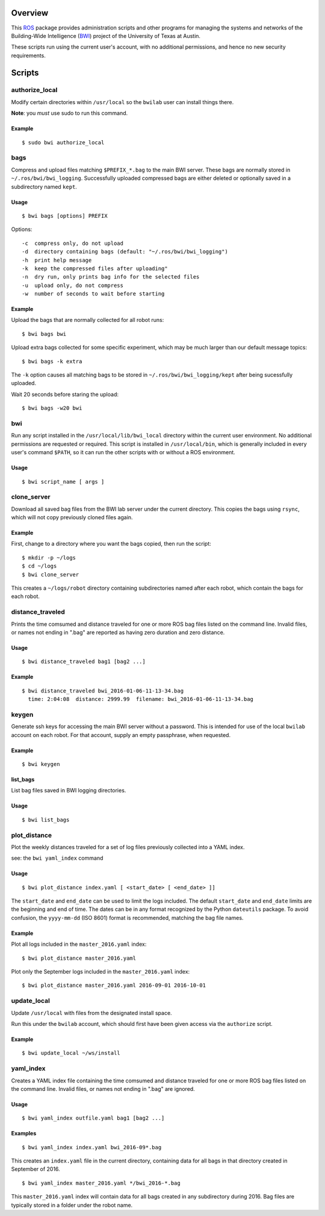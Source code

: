 Overview
========

This ROS_ package provides administration scripts and other programs
for managing the systems and networks of the Building-Wide
Intelligence (BWI_) project of the University of Texas at Austin.

These scripts run using the current user's account, with no additional
permissions, and hence no new security requirements.

Scripts
=======

authorize_local
---------------

Modify certain directories within ``/usr/local`` so the ``bwilab``
user can install things there.

**Note**: you *must* use sudo to run this command.

Example
'''''''
::

    $ sudo bwi authorize_local

bags
----

Compress and upload files matching ``$PREFIX_*.bag`` to the main BWI
server.  These bags are normally stored in ``~/.ros/bwi/bwi_logging``.
Successfully uploaded compressed bags are either deleted or optionally
saved in a subdirectory named ``kept``.

Usage
'''''
::

    $ bwi bags [options] PREFIX

Options::

    -c  compress only, do not upload
    -d  directory containing bags (default: "~/.ros/bwi/bwi_logging")
    -h  print help message
    -k  keep the compressed files after uploading"
    -n  dry run, only prints bag info for the selected files
    -u  upload only, do not compress
    -w  number of seconds to wait before starting

Example
'''''''

Upload the bags that are normally collected for all robot runs::

    $ bwi bags bwi

Upload extra bags collected for some specific experiment, which may be
much larger than our default message topics::

    $ bwi bags -k extra

The ``-k`` option causes all matching bags to be stored in
``~/.ros/bwi/bwi_logging/kept`` after being sucessfully uploaded.

Wait 20 seconds before staring the upload::

    $ bwi bags -w20 bwi

bwi
---

Run any script installed in the ``/usr/local/lib/bwi_local`` directory
within the current user environment.  No additional permissions are
requested or required.  This script is installed in
``/usr/local/bin``, which is generally included in every user's
command ``$PATH``, so it can run the other scripts with or without a
ROS environment.

Usage
'''''
::

    $ bwi script_name [ args ]

clone_server
------------

Download all saved bag files from the BWI lab server under the current
directory.  This copies the bags using ``rsync``, which will not copy
previously cloned files again.

Example
'''''''

First, change to a directory where you want the bags copied, then run
the script::

    $ mkdir -p ~/logs
    $ cd ~/logs
    $ bwi clone_server

This creates a ``~/logs/robot`` directory containing subdirectories
named after each robot, which contain the bags for each robot.

distance_traveled
-----------------

Prints the time comsumed and distance traveled for one or more ROS bag
files listed on the command line. Invalid files, or names not ending
in ".bag" are reported as having zero duration and zero distance.

Usage
'''''
::

    $ bwi distance_traveled bag1 [bag2 ...]

Example
'''''''
::

    $ bwi distance_traveled bwi_2016-01-06-11-13-34.bag
      time: 2:04:08  distance: 2999.99  filename: bwi_2016-01-06-11-13-34.bag

keygen
------

Generate ssh keys for accessing the main BWI server without a
password.  This is intended for use of the local ``bwilab`` account on
each robot.  For that account, supply an empty passphrase, when
requested.

Example
'''''''
::

    $ bwi keygen

list_bags
'''''''''

List bag files saved in BWI logging directories.

Usage
'''''
::

    $ bwi list_bags

plot_distance
-------------

Plot the weekly distances traveled for a set of log files previously
collected into a YAML index.

see: the ``bwi yaml_index`` command

Usage
'''''
::

    $ bwi plot_distance index.yaml [ <start_date> [ <end_date> ]]

The ``start_date`` and ``end_date`` can be used to limit the logs
included.  The default ``start_date`` and ``end_date`` limits are the
beginning and end of time.  The dates can be in any format recognized
by the Python ``dateutils`` package.  To avoid confusion, the
``yyyy-mm-dd`` (ISO 8601) format is recommended, matching the bag file
names.

Example
'''''''

Plot all logs included in the ``master_2016.yaml`` index::

    $ bwi plot_distance master_2016.yaml

Plot only the September logs included in the ``master_2016.yaml`` index::

    $ bwi plot_distance master_2016.yaml 2016-09-01 2016-10-01

update_local
------------

Update ``/usr/local`` with files from the designated install
space.

Run this under the ``bwilab`` account, which should first have been
given access via the ``authorize`` script.


Example
'''''''
::

    $ bwi update_local ~/ws/install

yaml_index
----------

Creates a YAML index file containing the time comsumed and distance
traveled for one or more ROS bag files listed on the command
line. Invalid files, or names not ending in ".bag" are ignored.

Usage
'''''
::

    $ bwi yaml_index outfile.yaml bag1 [bag2 ...]

Examples
''''''''
::

    $ bwi yaml_index index.yaml bwi_2016-09*.bag

This creates an ``index.yaml`` file in the current directory,
containing data for all bags in that directory created in
September of 2016.

::

    $ bwi yaml_index master_2016.yaml */bwi_2016-*.bag

This ``master_2016.yaml`` index will contain data for all bags created
in any subdirectory during 2016.  Bag files are typically stored in a
folder under the robot name.


.. _BWI: http://www.cs.utexas.edu/~larg/bwi_web/
.. _ROS: http:/ros.org

